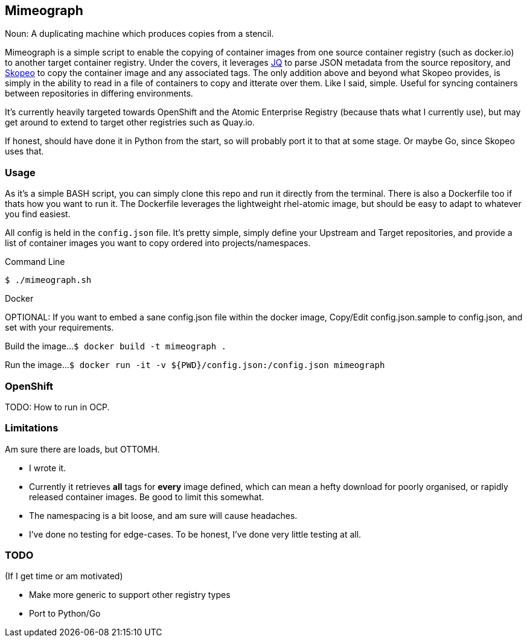 == Mimeograph

Noun: A duplicating machine which produces copies from a stencil.

Mimeograph is a simple script to enable the copying of container images from one source container registry (such as docker.io) to another target container registry. Under the covers, it leverages link:https://stedolan.github.io/jq[JQ] to parse JSON metadata from the source repository, and link:https://github.com/containers/skopeo[Skopeo] to copy the container image and any associated tags. The only addition above and beyond what Skopeo provides, is simply in the ability to read in a file of containers to copy and itterate over them. Like I said, simple. Useful for syncing containers between repositories in differing environments.

It's currently heavily targeted towards OpenShift and the Atomic Enterprise Registry (because thats what I currently use), but may get around to extend to target other registries such as Quay.io.  

If honest, should have done it in Python from the start, so will probably port it to that at some stage. Or maybe Go, since Skopeo uses that.

=== Usage
As it's a simple BASH script, you can simply clone this repo and run it directly from the terminal. There is also a Dockerfile too if thats how you want to run it. The Dockerfile leverages the lightweight rhel-atomic image, but should be easy to adapt to whatever you find easiest.

All config is held in the `config.json` file. It's pretty simple, simply define your Upstream and Target repositories, and provide a list of container images you want to copy ordered into projects/namespaces.  

.Command Line
`$ ./mimeograph.sh`

.Docker

OPTIONAL: If you want to embed a sane config.json file within the docker image, Copy/Edit config.json.sample to config.json, and set with your requirements.

Build the image...
`$ docker build -t mimeograph .`

Run the image...
`$ docker run -it -v ${PWD}/config.json:/config.json mimeograph`


=== OpenShift

TODO: How to run in OCP.


=== Limitations

Am sure there are loads, but OTTOMH.

* I wrote it.
* Currently it retrieves *all* tags for *every* image defined, which can mean a hefty download for poorly organised, or rapidly released container images. Be good to limit this somewhat.
* The namespacing is a bit loose, and am sure will cause headaches.
* I've done no testing for edge-cases. To be honest, I've done very little testing at all.


=== TODO

(If I get time or am motivated)

* Make more generic to support other registry types
* Port to Python/Go



